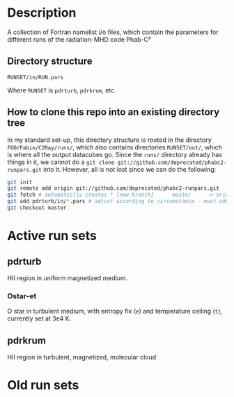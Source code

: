 
* Description

A collection of Fortran namelist i/o files, which contain the parameters for different runs of the radiation-MHD code Phab-C²

** Directory structure
#+begin_example
  RUNSET/in/RUN.pars
#+end_example
Where =RUNSET= is =pdrturb=, =pdrkrum=, etc. 

** How to clone this repo into an existing directory tree

In my standard set-up, this directory structure is rooted in the directory =FOO/Fabio/C2Ray/runs/=, which also contains directories =RUNSET/out/=, which is where all the output datacubes go. Since the =runs/= directory already has things in it, we cannot do a =git clone git://github.com/deprecated/phabc2-runpars.git= into it. However, all is not lost since we can do the following:
#+begin_src sh
  git init
  git remote add origin git://github.com/deprecated/phabc2-runpars.git
  git fetch # automaticlly creates * [new branch]      master     -> origin/master
  git add pdrturb/in/*.pars # adjust according to circumstance - must add all pre-existing files
  git checkout master
#+end_src 



* Active run sets

** pdrturb

HII region in uniform magnetized medium. 

*** Ostar-et
O star in turbulent medium, with entropy fix (=e=) and temperature ceiling (=t=), currently set at 3e4 K. 


** pdrkrum

HII region in turbulent, magnetized, molecular cloud

* Old run sets
